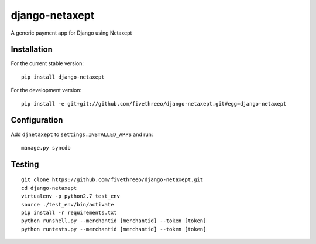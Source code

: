 ===============
django-netaxept
===============

A generic payment app for Django using Netaxept

Installation
------------

For the current stable version:

:: 
 
    pip install django-netaxept
    
For the development version:

::

    pip install -e git+git://github.com/fivethreeo/django-netaxept.git#egg=django-netaxept

Configuration
-------------

Add ``djnetaxept`` to ``settings.INSTALLED_APPS`` and run:

::

    manage.py syncdb

Testing
-------

::

    git clone https://github.com/fivethreeo/django-netaxept.git
    cd django-netaxept
    virtualenv -p python2.7 test_env
    source ./test_env/bin/activate
    pip install -r requirements.txt
    python runshell.py --merchantid [merchantid] --token [token]
    python runtests.py --merchantid [merchantid] --token [token]
